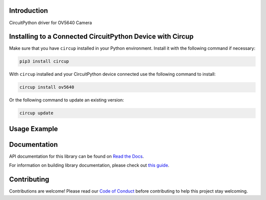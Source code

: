 Introduction
============


.. image:: https://readthedocs.org/projects/adafruit-circuitpython-ov5640/badge/?version=latest
    :target: https://docs.circuitpython.org/projects/ov5640/en/latest/
    :alt: Documentation Status


.. image:: https://img.shields.io/discord/327254708534116352.svg
    :target: https://adafru.it/discord
    :alt: Discord


.. image:: https://github.com/adafruit/Adafruit_CircuitPython_ov5640/workflows/Build%20CI/badge.svg
    :target: https://github.com/adafruit/Adafruit_CircuitPython_ov5640/actions
    :alt: Build Status


.. image:: https://img.shields.io/badge/code%20style-black-000000.svg
    :target: https://github.com/psf/black
    :alt: Code Style: Black

CircuitPython driver for OV5640 Camera


Installing to a Connected CircuitPython Device with Circup
==========================================================

Make sure that you have ``circup`` installed in your Python environment.
Install it with the following command if necessary:

.. code-block:: shell

    pip3 install circup

With ``circup`` installed and your CircuitPython device connected use the
following command to install:

.. code-block:: shell

    circup install ov5640

Or the following command to update an existing version:

.. code-block:: shell

    circup update

Usage Example
=============

.. code-block: python

    """Capture an image from the camera and display it as ASCII art.

    This demo is designed to run on the Kaluga, but you can adapt it
    to other boards by changing the constructors for `bus` and `cam`
    appropriately.

    The camera is placed in YUV mode, so the top 8 bits of each color
    value can be treated as "greyscale".

    It's important that you use a terminal program that can interpret
    "ANSI" escape sequences.  The demo uses them to "paint" each frame
    on top of the prevous one, rather than scrolling.

    Remember to take the lens cap off, or un-comment the line setting
    the test pattern!
    """

    import sys
    import time

    import busio
    import board

    import adafruit_ov5640

    print("construct bus")
    bus = busio.I2C(scl=board.CAMERA_SIOC, sda=board.CAMERA_SIOD)
    print("construct camera")
    cam = adafruit_ov5640.OV5640(
        bus,
        data_pins=board.CAMERA_DATA,
        clock=board.CAMERA_PCLK,
        vsync=board.CAMERA_VSYNC,
        href=board.CAMERA_HREF,
        mclk=board.CAMERA_XCLK,
        size=adafruit_ov5640.OV5640_SIZE_QQVGA,
    )
    print("print chip id")
    print(cam.chip_id)


    cam.colorspace = adafruit_ov5640.OV5640_COLOR_YUV
    cam.flip_y = True
    cam.flip_x = True
    cam.test_pattern = False

    buf = bytearray(cam.capture_buffer_size)
    chars = b" .':-+=*%$#"
    remap = [chars[i * (len(chars) - 1) // 255] for i in range(256)]

    width = cam.width
    row = bytearray(width)

    print("capturing")
    cam.capture(buf)
    print("capture complete")

    sys.stdout.write("\033[2J")
    while True:
        cam.capture(buf)
        for j in range(0, cam.height, 2):
            sys.stdout.write(f"\033[{j//2}H")
            for i in range(cam.width):
                row[i] = remap[buf[2 * (width * j + i)]]
            sys.stdout.write(row)
            sys.stdout.write("\033[K")
        sys.stdout.write("\033[J")
        time.sleep(0.05)

Documentation
=============

API documentation for this library can be found on `Read the Docs <https://docs.circuitpython.org/projects/ov5640/en/latest/>`_.

For information on building library documentation, please check out
`this guide <https://learn.adafruit.com/creating-and-sharing-a-circuitpython-library/sharing-our-docs-on-readthedocs#sphinx-5-1>`_.

Contributing
============

Contributions are welcome! Please read our `Code of Conduct
<https://github.com/adafruit/Adafruit_CircuitPython_ov5640/blob/HEAD/CODE_OF_CONDUCT.md>`_
before contributing to help this project stay welcoming.
